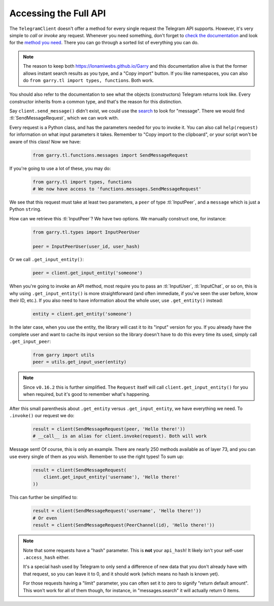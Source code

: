 .. _accessing-the-full-api:

======================
Accessing the Full API
======================


The ``TelegramClient`` doesn't offer a method for every single request
the Telegram API supports. However, it's very simple to *call* or *invoke*
any request. Whenever you need something, don't forget to `check the
documentation`__ and look for the `method you need`__. There you can go
through a sorted list of everything you can do.


.. note::

    The reason to keep both https://lonamiwebs.github.io/Garry and this
    documentation alive is that the former allows instant search results
    as you type, and a "Copy import" button. If you like namespaces, you
    can also do ``from garry.tl import types, functions``. Both work.


You should also refer to the documentation to see what the objects
(constructors) Telegram returns look like. Every constructor inherits
from a common type, and that's the reason for this distinction.

Say ``client.send_message()`` didn't exist, we could use the `search`__
to look for "message". There we would find :tl:`SendMessageRequest`,
which we can work with.

Every request is a Python class, and has the parameters needed for you
to invoke it. You can also call ``help(request)`` for information on
what input parameters it takes. Remember to "Copy import to the
clipboard", or your script won't be aware of this class! Now we have:

    .. code-block:: python
    
        from garry.tl.functions.messages import SendMessageRequest

If you're going to use a lot of these, you may do:

    .. code-block:: python
    
        from garry.tl import types, functions
        # We now have access to 'functions.messages.SendMessageRequest'

We see that this request must take at least two parameters, a ``peer``
of type :tl:`InputPeer`, and a ``message`` which is just a Python
``str``\ ing.

How can we retrieve this :tl:`InputPeer`? We have two options. We manually
construct one, for instance:

    .. code-block:: python

        from garry.tl.types import InputPeerUser

        peer = InputPeerUser(user_id, user_hash)

Or we call ``.get_input_entity()``:

    .. code-block:: python

        peer = client.get_input_entity('someone')

When you're going to invoke an API method, most require you to pass an
:tl:`InputUser`, :tl:`InputChat`, or so on, this is why using
``.get_input_entity()`` is more straightforward (and often
immediate, if you've seen the user before, know their ID, etc.).
If you also need to have information about the whole user, use
``.get_entity()`` instead:

    .. code-block:: python

        entity = client.get_entity('someone')

In the later case, when you use the entity, the library will cast it to
its "input" version for you. If you already have the complete user and
want to cache its input version so the library doesn't have to do this
every time its used, simply call ``.get_input_peer``:

    .. code-block:: python

        from garry import utils
        peer = utils.get_input_user(entity)


.. note::

    Since ``v0.16.2`` this is further simplified. The ``Request`` itself
    will call ``client.get_input_entity()`` for you when required, but
    it's good to remember what's happening.


After this small parenthesis about ``.get_entity`` versus
``.get_input_entity``, we have everything we need. To ``.invoke()`` our
request we do:

    .. code-block:: python

        result = client(SendMessageRequest(peer, 'Hello there!'))
        # __call__ is an alias for client.invoke(request). Both will work

Message sent! Of course, this is only an example. There are nearly 250
methods available as of layer 73, and you can use every single of them
as you wish. Remember to use the right types! To sum up:

    .. code-block:: python

        result = client(SendMessageRequest(
            client.get_input_entity('username'), 'Hello there!'
        ))


This can further be simplified to:

    .. code-block:: python

        result = client(SendMessageRequest('username', 'Hello there!'))
        # Or even
        result = client(SendMessageRequest(PeerChannel(id), 'Hello there!'))


.. note::

    Note that some requests have a "hash" parameter. This is **not**
    your ``api_hash``! It likely isn't your self-user ``.access_hash`` either.

    It's a special hash used by Telegram to only send a difference of new data
    that you don't already have with that request, so you can leave it to 0,
    and it should work (which means no hash is known yet).

    For those requests having a "limit" parameter, you can often set it to
    zero to signify "return default amount". This won't work for all of them
    though, for instance, in "messages.search" it will actually return 0 items.


__ https://lonamiwebs.github.io/Garry
__ https://lonamiwebs.github.io/Garry/methods/index.html
__ https://lonamiwebs.github.io/Garry/?q=message

